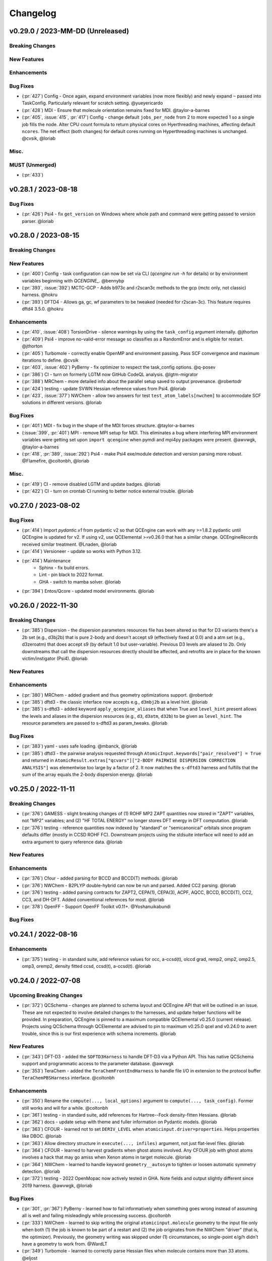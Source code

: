 Changelog
=========

.. vX.Y.0 / 2023-MM-DD (Unreleased)
.. --------------------
..
.. Breaking Changes
.. ++++++++++++++++
..
.. New Features
.. ++++++++++++
..
.. Enhancements
.. ++++++++++++
..
.. Bug Fixes
.. +++++++++
..
.. Misc.
.. +++++
..
.. MUST (Unmerged)
.. +++++++++++++++
..
.. WIP (Unmerged)
.. ++++++++++++++
.. - UNMERGED (:pr:`421`) GAMESS - error handling and memory @taylor-a-barnes
.. - UNSOLVED (:issue:`397`) extras failed


v0.29.0 / 2023-MM-DD (Unreleased)
--------------------

Breaking Changes
++++++++++++++++

New Features
++++++++++++

Enhancements
++++++++++++

Bug Fixes
+++++++++
- (:pr:`427`) Config - Once again, expand environment variables (now more flexibly) and newly expand ``~``
  passed into TaskConfig. Particularly relevant for scratch setting. @yueyericardo
- (:pr:`428`) MDI - Ensure that molecule orientation remains fixed for MDI. @taylor-a-barnes
- (:pr:`405`, :issue:`415`, :pr:`417`) Config - change default ``jobs_per_node`` from 2 to more expected 1
  so a single job fills the node. Alter CPU count formula to return physical cores on Hyerthreading
  machines, affecting default ``ncores``. The net effect (both changes) for default cores running on
  Hyperthreading machines is unchanged. @cvsik, @loriab

Misc.
+++++

MUST (Unmerged)
+++++++++++++++
- (:pr:`433`)


v0.28.1 / 2023-08-18
--------------------

Bug Fixes
+++++++++
- (:pr:`426`) Psi4 - fix ``get_version`` on Windows where whole path and command were getting passed to version parser. @loriab


v0.28.0 / 2023-08-15
--------------------

Breaking Changes
++++++++++++++++

New Features
++++++++++++
- (:pr:`400`) Config - task configuration can now be set via CLI (`qcengine run -h` for details) or
  by environment variables beginning with `QCENGINE_`. @bennybp
- (:pr:`393`, :issue:`392`) MCTC-GCP - Adds b973c and r2scan3c methods to the gcp (mctc only, not classic) harness. @hokru
- (:pr:`393`) DFTD4 - Allows ga, gc, wf parameters to be tweaked (needed for r2scan-3c). This feature requires dftd4 3.5.0. @hokru

Enhancements
++++++++++++
- (:pr:`410`, :issue:`408`) TorsionDrive - silence warnings by using the ``task_config`` argument internally. @jthorton
- (:pr:`409`) Psi4 - improve no-valid-error message so classifies as a RandomError and is eligible for
  restart. @jthorton
- (:pr:`405`) Turbomole - correctly enable OpenMP and environment passing. Pass SCF convergence and
  maximum iterations to define. @cvsik
- (:pr:`403`, :issue:`402`) PyBerny - fix optimizer to respect the task_config options. @q-posev
- (:pr:`386`) CI - turn on formerly LGTM now GitHub CodeQL analysis. @lgtm-migrator
- (:pr:`388`) MRChem - more detailed info about the parallel setup saved to output provenance. @robertodr
- (:pr:`424`) testing - update SVWN Hessian reference values from Psi4. @loriab
- (:pr:`423`, :issue:`377`) NWChem - allow two answers for test ``test_atom_labels[nwchem]`` to accommodate SCF
  solutions in different versions. @loriab

Bug Fixes
+++++++++
- (:pr:`401`) MDI - fix bug in the shape of the MDI forces structure. @taylor-a-barnes
- (:issue:`399`, :pr:`401`) MPI - remove MPI setup for MDI. This eliminates a bug where interfering
  MPI environment variables were getting set upon ``import qcengine`` when pymdi and mpi4py packages
  were present. @awvwgk, @taylor-a-barnes
- (:pr:`418`, :pr:`389`, :issue:`292`) Psi4 - make Psi4 exe/module detection and version parsing more robust. @Flamefire, @coltonbh, @loriab

Misc.
+++++
- (:pr:`419`) CI - remove disabled LGTM and update badges. @loriab
- (:pr:`422`) CI - turn on crontab CI running to better notice external trouble. @loriab


v0.27.0 / 2023-08-02
--------------------

Bug Fixes
+++++++++
- (:pr:`414`) Import `pydantic.v1` from pydantic v2 so that QCEngine can work with any >=1.8.2 pydantic
  until QCEngine is updated for v2. If using v2, use QCElemental >=v0.26.0 that has a similar change.
  QCEngineRecords received similar treatment. @Lnaden, @loriab
- (:pr:`414`) Versioneer - update so works with Python 3.12.
- (:pr:`414`) Maintenance
   - Sphinx - fix build errors.
   - Lint - pin black to 2022 format.
   - GHA - switch to mamba solver. @loriab
- (:pr:`394`) Entos/Qcore - updated model environments. @loriab


v0.26.0 / 2022-11-30
--------------------

Breaking Changes
++++++++++++++++

- (:pr:`385`) Dispersion - the dispersion parameters resources file has been altered so that for D3 variants there's a
  2b set (e.g., d3bj2b) that is pure 2-body and doesn't accept s9 (effectively fixed at 0.0) and a atm set (e.g.,
  d3zeroatm) that does accept s9 (by default 1.0 but user-variable). Previous D3 levels are aliased to 2b. Only
  downstreams that call the dispersion resources directly should be affected, and retrofits are in place for the known
  victim/instigator (Psi4). @loriab

New Features
++++++++++++

Enhancements
++++++++++++
- (:pr:`380`) MRChem - added gradient and thus geometry optimizations support. @robertodr
- (:pr:`385`) dftd3 - the classic interface now accepts e.g., ``d3mbj2b`` as a level hint. @loriab
- (:pr:`385`) s-dftd3 - added keyword ``apply_qcengine_aliases`` that when True and ``level_hint`` present allows the
  levels and aliases in the dispersion resources (e.g., ``d3``, ``d3atm``, ``d32b``) to be given as ``level_hint``. The
  resource parameters are passed to s-dftd3 as param_tweaks. @loriab

Bug Fixes
+++++++++
- (:pr:`383`) yaml - uses safe loading. @mbanck, @loriab
- (:pr:`385`) dftd3 - the pairwise analysis requested through ``AtomicInput.keywords["pair_resolved"] = True`` and
  returned in ``AtomicResult.extras["qcvars"]["2-BODY PAIRWISE DISPERSION CORRECTION ANALYSIS"]`` was elementwise too
  large by a factor of 2. It now matches the ``s-dftd3`` harness and fulfills that the sum of the array equals the
  2-body dispersion energy. @loriab


v0.25.0 / 2022-11-11
--------------------

Breaking Changes
++++++++++++++++
- (:pr:`376`) GAMESS - slight breaking changes of (1) ROHF MP2 ZAPT quantities now stored in "ZAPT" variables, not "MP2"
  variables; and (2) "HF TOTAL ENERGY" no longer stores DFT energy in DFT computation. @loriab
- (:pr:`376`) testing - reference quantities now indexed by "standard" or "semicanonical" orbitals since program defaults
  differ (mostly in CCSD ROHF FC). Downstream projects using the stdsuite interface will need to add an extra argument to query
  reference data. @loriab

New Features
++++++++++++

Enhancements
++++++++++++
- (:pr:`376`) Cfour - added parsing for BCCD and BCCD(T) methods. @loriab
- (:pr:`376`) NWChem - B2PLYP double-hybrid can now be run and parsed. Added CC2 parsing. @loriab
- (:pr:`376`) testing - added parsing contracts for ZAPT2, CEPA(1), CEPA(3), ACPF, AQCC, BCCD, BCCD(T), CC2, CC3, and DH-DFT. Added conventional references for most. @loriab
- (:pr:`378`) OpenFF - Support OpenFF Toolkit v0.11+. @Yoshanuikabundi

Bug Fixes
+++++++++


v0.24.1 / 2022-08-16
--------------------

Enhancements
++++++++++++
- (:pr:`375`) testing - in standard suite, add reference values for occ, a-ccsd(t), olccd grad, remp2, omp2, omp2.5, omp3, oremp2, density fitted ccsd, ccsd(t), a-ccsd(t). @loriab


v0.24.0 / 2022-07-08
--------------------

Upcoming Breaking Changes
+++++++++++++++++++++++++
- (:pr:`372`) QCSchema - changes are planned to schema layout and QCEngine API that will be outlined in an issue. These are not expected to involve detailed changes to the harnesses, and update helper functions will be provided. In preparation, QCEngine is pinned to a maximum compatible QCElemental v0.25.0 (current release). Projects using QCSchema through QCElemental are advised to pin to maximum v0.25.0 qcel and v0.24.0 to avert trouble, since this is our first experience with schema increments. @loriab

New Features
++++++++++++
- (:pr:`343`) DFT-D3 - added the ``SDFTD3Harness`` to handle DFT-D3 via a Python API. This has native QCSchema support and programmatic access to the parameter database. @awvwgk
- (:pr:`353`) TeraChem - added the ``TeraChemFrontEndHarness`` to handle file I/O in extension to the protocol buffer ``TeraChemPBSHarness`` interface. @coltonbh

Enhancements
++++++++++++
- (:pr:`350`) Rename the ``compute(..., local_options)`` argument to ``compute(..., task_config)``. Former still works and will for a while. @coltonbh
- (:pr:`361`) testing - in standard suite, add references for Hartree--Fock density-fitten Hessians. @loriab
- (:pr:`362`) docs - update setup with theme and fuller information on Pydantic models. @loriab
- (:pr:`363`) CFOUR - learned not to set ``DERIV_LEVEL`` when ``atomicinput.driver=properties``. Helps properties like DBOC. @loriab
- (:pr:`363`) Allow directory structure in ``execute(..., infiles)`` argument, not just flat-level files. @loriab
- (:pr:`364`) CFOUR - learned to harvest gradients when ghost atoms involved. Any CFOUR job with ghost atoms involves a hack that may go amiss when Xenon atoms in target molecule. @loriab
- (:pr:`364`) NWChem - learned to handle keyword ``geometry__autosym`` to tighten or loosen automatic symmetry detection. @loriab
- (:pr:`372`) testing - 2022 OpenMopac now actively tested in GHA. Note fields and output slightly different since 2019 harness. @awvwgk, @loriab

Bug Fixes
+++++++++
- (:pr:`301`, :pr:`367`) PyBerny - learned how to fail informatively when something goes wrong instead of assuming all is well and failing misleadingly while processing success. @coltonbh
- (:pr:`333`) NWChem - learned to skip writing the original ``atomicinput.molecule`` geometry to the input file only when both (1) the job is known to be part of a restart and (2) the job originates from the NWChem "driver" (that is, the optimizer). Previously, the geometry writing was skipped under (1) circumstances, so single-point e/g/h didn't have a geometry to work from. @WardLT
- (:pr:`349`) Turbomole - learned to correctly parse Hessian files when molecule contains more than 33 atoms. @eljost

Misc.
+++++
- (:pr:`354`, :pr:`356`, :pr:`361`, :pr:`366`, :pr:`368`) CI updates and fixes and changelog. @coltonbh, @loriab


v0.23.0 / 2022-03-10
--------------------

Enhancements
++++++++++++
- (:pr:`351`) Torsiondrive procedure refactored to make it easier for users to implement a parallel version via subclassing and overwriting the `_spawn_optimizations` method. @jthorton


v0.22.0 / 2022-01-25
--------------------

Bug Fixes
+++++++++
- (:pr:`338`) Correctly export version to tarballs created by git-archive. @mbanck, @loriab
- (:pr:`339`) QCEngine now tolerant of `cpuinfo` failure to populate `brand_raw`, `brand`. @dotsdl, @loriab, @WardLT


v0.21.0 / 2021-11-22
--------------------

Enhancements
++++++++++++
- (:pr:`321`) CFOUR, GAMESS, NWChem, Psi4, DFTD3, MP2D, gCP - learned to return certain native text
  files under control of the ``native_files`` protocol. GAMESS users are strongly advised to at
  least set ``protocols.native_files = "input"`` so that the job is reproducible. @loriab
- (:pr:`325`) Torsiondrive - learned to use multiple molecules as input to torsiondrives. @jthorton
- (:pr:`327`) TorchANI - learned to use GPUs if available. @kexul
- (:pr:`330`, :pr:`332`) NWChem - learned to restart from existing scratch if QCEngine is killed. @WardLT


v0.20.1 / 2021-10-08
--------------------

Bug Fixes
+++++++++

- (:pr:`322`) Psi4 - allowed more test cases with gradients and Hessians after a compatibility PR started
  saving them. @loriab
- (:pr:`323`) Turbomole - learned to store calcinfo_natom so that gradients and Hessians can be computed
  after QCElemental started using that quantity for shape checking in
  [v0.22.0](https://github.com/MolSSI/QCElemental/blob/master/docs/source/changelog.rst#0220--2021-08-26)
  @eljost


v0.20.0 / 2021-10-01
--------------------

New Features
++++++++++++
- (:pr:`305`) TorsionDrive - new procedure to automate constrained optimizations along a geometry
  grid. Akin to the longstanding QCFractal TorsionDrive service. @SimonBoothroyd

Enhancements
++++++++++++
- (:pr:`307`) NWChem - learns to automatically increase the number of iterations when SCF, CC, etc.
  fails to converge. @WardLT
- (:pr:`309`) ``qcengine info`` learned to print the location of found CMS programs, and geometric,
  OpenMM, and RDKit learned to return their versions. @loriab
- (:pr:`311`) CFOUR, GAMESS, NWChem harnesses learned to notice which internal module performs a calc
  (e.g., tce/cc for NWChem) and to store it in ``AtomicResult.provenance.module``. Psi4 already does
  this. @loriab
- (:pr:`312`) CFOUR, GAMESS, NWChem harnesses learned to run and harvest several new methods in the
  MP, CC, CI, DFT families. @loriab
- (:pr:`316`) Config - ``TaskConfig`` learned a new field ``scratch_messy`` to instruct a
  ``qcng.compute()`` run to not clean up the scratch directory at the end. @loriab
- (:pr:`316`) GAMESS - harness learned to obey ncores and scratch_messy local_config options. When
  ``ncores > 1``, the memory option is partitioned into replicated and non after exetyp=check trials. @loriab
- (:pr:`316`) Psi4 - harness learned to obey scratch_messy and memory local_config options. Memory
  was previously off by a little (GB vs GiB). @loriab
- (:pr:`316`) CFOUR - harness learned to obey scratch_messy and memory local_config options. Memory
  was previously off by a little. @loriab
- (:pr:`316`) NWChem - harness learned to obey scratch_messy and memory local_config options. Memory
  was previously very off for v7. @loriab
- (:pr:`315`) CFOUR, GAMESS, NWChem -- learned to return in AtomicInput or program native orientation
  depending on fix_com & fix_orientation= T or F. Psi4 already did this. Previously these three
  always returned AtomicInput orientation. Note that when returning program native orientation, the
  molecule is overwritten, so AtomicResult is not a superset of AtomicInput. @loriab
- (:pr:`315`) CFOUR, GAMESS, NWChem -- learned to harvest gradients and Hessians. @loriab
- (:pr:`317`) Docs - start "new harness" docs, so contributors have a coarse roadmap. @loriab
- (:pr:`318`) Docs - documentation is now served from https://molssi.github.io/QCEngine/ and built
  by https://github.com/MolSSI/QCEngine/blob/master/.github/workflows/CI.yml .
  https://qcengine.readthedocs.io/en/latest/ will soon be retired. @loriab
- (:pr:`320`) CFOUR, NWChem -- learned to run with ghost atoms, tentatively. @loriab

Bug Fixes
+++++++++
- (:pr:`313`, :pr:`319`) OpenMM - accommocate both old and new simtk/openmm import patterns. @dotsdl


v0.19.0 / 2021-05-16
--------------------

New Features
++++++++++++
- (:pr:`290`) MCTC-GCP - harness for new implementation of gCP, `mctc-gcp`, whose cmdline interface is drop-in replacement. @loriab
- (:pr:`291`) DFTD4 - new harness for standalone DFT-D4 executable. @awvwgk
- (:pr:`289`) TeraChem - new harness for TeraChem Protocol Buffer Server mode. @coltonbh

Enhancements
++++++++++++
- (:pr:`288`) GAMESS, Cfour, NWChem - add calcinfo harvesting, HF and MP2 gradient harvesting. @loriab

Bug Fixes
+++++++++
- (:pr:`288`) Avert running model.basis = BasisSet schema even though they validate. @loriab
- (:pr:`294`) NWChem - fixed bug where was retrieving only the first step in a geometry relaxation with line-search off. @WardLT
- (:pr:`297`) MDI - Update interface for v1.2. @loriab


v0.18.0 / 2021-02-16
--------------------

New Features
++++++++++++
- (:pr:`206`) OptKing - new procedure harness for OptKing optimizer. @AlexHeide
- (:pr:`269`) MRChem - new multiresolution chemistry program harness. @robertodr
- (:pr:`277`) ADCC - new program harness for ADC-connect. (Requires Psi4 for SCF.) @maxscheurer
- (:pr:`278`) gCP - new program harness for geometric counterpoise. @hokru
- (:pr:`280`) Add framework to register identifying known outfile errors, modify input schema, and rerun. @WardLT
- (:pr:`281`) NWChem - new procedure harness to use NWChem's DRIVER geometry optimizer with NWChem's program harness gradients. @WardLT
- (:pr:`282`) DFTD3 - added D3m and D3m(bj) parameters for SAPT0/HF. Allow pairwise analysis to be returned. @jeffschriber

Enhancements
++++++++++++
- (:pr:`274`) Entos/Qcore - renamed harness and updated to new Python bindings. @dgasmith
- (:pr:`283`) OpenMM - transition harness from `openforcefield` packages on omnia channel to `openff.toolkit` packages on conda-forge channel. @SimonBoothroyd
- (:pr:`286`, :pr:`287`) CI - moves from Travis-CI to GHA for open-source testing. @loriab

Bug Fixes
+++++++++
- (:pr:`273`) TeraChem - fixed bug of missing method field. @stvogt


v0.17.0 / 2020-10-02
--------------------

New Features
++++++++++++
- (:pr:`262`) Add project authors information. @loriab

Enhancements
++++++++++++
- (:pr:`264`) Turbomole - add analytic and finite difference Hessians. @eljost
- (:pr:`266`) Psi4- error messages from Psi4Harness no longer swallowed by `KeyError`. @dotsdl

Bug Fixes
+++++++++
- (:pr:`264`) Turbomole - fix output properties handling. @eljost
- (:pr:`265`) xtb - ensure extra tags are preserved in XTB harness. @WardLT
- (:pr:`270`) TorchANI - now lazily loads models as requested for compute. @dotsdl


v0.16.0 / 2020-08-19
--------------------

New Features
++++++++++++

Enhancements
++++++++++++
- (:pr:`241`) NWChem - improved performance by turning on ``atoms_map=True``, which does seem to be true. @WardLT
- (:pr:`257`) TorchANI - learned the ANI2x model and to work with v2. @farhadrgh
- (:pr:`259`) Added MP2.5 & MP3 energies and HF, MP2.5, MP3, LCCD gradients reference data to stdsuite. @loriab
- (:pr:`261`) Q-Chem - learned to return more informative Provenance, learned to work with v5.1. @loriab
- (:pr:`263`) NWChem - learned how to turn off automatic Z-Matrix coordinates with ``geometry__noautoz = True``. @WardLT

Bug Fixes
+++++++++
- (:pr:`261`) Molpro - learned to error cleanly if version too old for XML parsing. @loriab
- (:pr:`261`) Q-Chem - learned to extract version from output file instead of ``qchem -h`` since command isn't available
  from a source install. @loriab


v0.15.0 / 2020-06-26
--------------------

New Features
++++++++++++
- (:pr:`232`) PyBerny - new geometry optimizer procedure harness. @jhrmnn
- (:pr:`238`) Set up testing infrastructure, "stdsuite", where method reference values and expected results names (e.g.,
  total energy and correlation energy from MP2) are stored here in QCEngine but may be used from anywhere (presently,
  Psi4). Earlier MP2 and CCSD tests here converted to new scheme, removing ``test_standard_suite_mp2.py`` and ``ccsd``.
- (:pr:`249`, :pr:`254`) XTB - new harness for xtb-python that natively speaks QCSchema. @awvwgk

Enhancements
++++++++++++
- (:pr:`230`) NWChem - improved dipole, HOMO, LUMO harvesting.
- (:pr:`233`) ``qcng.util.execute`` learned argument ``exit_code`` above which to fail, rather than just ``!= 0``.
- (:pr:`234`) MDI - harness updated to support release verion v1.0.0 .
- (:pr:`238`) Cfour, GAMESS, NWChem -- harnesses updated to collect available spin components for MP2 and CCSD.
  Also updated to set appropriate ``qcel.models.AtomicProperties`` from collected QCVariables.
- (:pr:`239`) OpenMM - OpenMM harness now looks for cmiles information in the
  molecule extras field when typing. Also we allow for the use of gaff
  forcefields. @jthorton
- (:pr:`243`) NWChem - more useful stdout error return.
- (:pr:`244`) Added CCSD(T), LCCD, and LCCSD reference data to stdsuite. @loriab
- (:pr:`246`) TorchANI - harness does not support v2 releases.
- (:pr:`251`) DFTD3 - added D3(0) and D3(BJ) parameters for PBE0-DH functional.

Bug Fixes
+++++++++
- (:pr:`244`) Psi4 - fixed bug in ``extras["psiapi"] == True`` mode where if calc failed, error not handled by QCEngine. @loriab
- (:pr:`245`) Added missing import to sys for ``test_standard_suite.py``. @sjrl
- (:pr:`248`) NWChem - fix HFexch specification bug.
- Psi4 -- QCFractal INCOMPLETE state bug https://github.com/MolSSI/QCEngine/issues/250 fixed by https://github.com/psi4/psi4/pull/1933 .
- (:pr:`253`) Make compatible with both py-cpuinfo 5 & 6, fixing issue 252.


v0.14.0 / 2020-02-06
--------------------

New Features
++++++++++++
- (:pr:`212`) NWChem - Adds CI for the NWChem harness.
- (:pr:`226`) OpenMM - Moves the OpenMM harness to a canonical forcefield based method/basis language combination.
- (:pr:`228`) RDKit - Adds MMFF94 force field capabilities.

Enhancements
++++++++++++
- (:pr:`201`) Psi4 - ``psi4 --version`` collection to only grab the last line.
- (:pr:`202`) Entos - Adds wavefunction parsing.
- (:pr:`203`) NWChem - Parses DFT empirical dispersion energy.
- (:pr:`204`) NWChem - Allows custom DFT functionals to be run.
- (:pr:`205`) NWChem - Improved gradient output and added Hessian support for NWChem.
- (:pr:`215`) Psi4 - if Psi4 location can be found by either PATH or PYTHONPATH, harness sets up both subprocesses and API execution.
- (:pr:`215`) ``get_program`` shows the helpful "install this" messages from ``found()`` rather than just saying "cannot be found".

Bug Fixes
+++++++++
- (:pr:`199`) Fix typo breaking NWChem property parsing.
- (:pr:`215`) NWChem complains *before* a calculation if the necessary ``networkx`` package not available.
- (:pr:`207`) NWChem - Minor bug fixes for NWChem when more than core per MPI rank is used.
- (:pr:`209`) NWChem - Fixed missing extras tags in NWChem harness.


v0.13.0 / 2019-12-10
--------------------

New Features
++++++++++++
- (:pr:`151`) Adds a OpenMM Harness for evaluation of SMIRNOFF force fields.
- (:pr:`189`) General MPI support and MPI CLI generator.

Enhancements
++++++++++++
- (:pr:`175`) Allows specifications for ``nnodes`` to begin MPI support.
- (:pr:`177`) NWChem - Parsing updates including Hessian abilities.
- (:pr:`180`) GAMESS - Output properties improvements.
- (:pr:`181`) NWChem - Output properties improvements.
- (:pr:`183`) Entos - Hessian and XTB support.
- (:pr:`185`) Entos - Improved subcommand support.
- (:pr:`187`) QChem - Support for raw log files without the binary file requirements and improved output properties support.
- (:pr:`188`) Automatic buffer reads to prevent deadlocking of process for very large outputs.
- (:pr:`194`) DFTD3 - Improved error message on failed evaluations.
- (:pr:`195`) Blackens the code base add GHA-based lint checks.

Bug Fixes
+++++++++
- (:pr:`179`) QChem - fixes print issue when driver is of an incorrect value.
- (:pr:`190`) Psi4 - fixes issues for methods without basis sets such as HF-3c.

v0.12.0 / 2019-11-13
--------------------

New Features
++++++++++++

- (:pr:`159`) Adds MolSSI Driver Interface support.
- (:pr:`160`) Adds Turbomole support.
- (:pr:`164`) Adds Q-Chem support.

Enhancements
++++++++++++

- (:pr:`155`) Support for Psi4 Wavefunctions using v1.4a2 or greater.
- (:pr:`162`) Adds test for geometry optimization with trajectory protocol truncation.
- (:pr:`167`) CFOUR and NWChem parsing improvements for CCSD(T) properties.
- (:pr:`168`) Standardizes on ``dispatch.out`` for the common output files.
- (:pr:`170`) Increases coverage and begins a common documentation page.
- (:pr:`171`) Add Molpro to the standard suite.
- (:pr:`172`) Models renamed according to https://github.com/MolSSI/QCElemental/issues/155, particularly ``ResultInput`` -> ``AtomicInput``, ``Result`` -> ``AtomicResult``, ``Optimization`` -> ``OptimizationResult``.

Bug Fixes
+++++++++


v0.11.0 / 2019-10-01
--------------------

New Features
++++++++++++

- (:pr:`162`) Adds a test to take advantage of Elemental's `Protocols <https://github.com/MolSSI/QCElemental/pull/140>`_.
  Although this PR does not technically change anything in Engine, bumping the minor version here allows
  upstream programs to note when this feature was available because the minimum version dependency on Elemental
  has been bumped as well.


Enhancements
++++++++++++

- (:pr:`143`) Updates to Entos and Molpro to allow Entos to execute functions from the Molpro Harness. Also helps
  the two drivers to conform to :pr:`86`.
- (:pr:`145`, :pr:`148`) Initial CLI tests have been added to help further ensure Engine is running proper.
- (:pr:`149`) The GAMESS Harness has been improved by adding testing.
- (:pr:`150`, :pr:`153`) TorchANI has been improved by adding a Hessian driver to it and additional information
  is returned in the ``extra`` field when ``energy`` is the driver.
  This also bumped the minimum version of TorchANI Engine supports from 0.5 to 0.9.
- (:pr:`154`) Molpro's harness has been improved to support ``callinfo_X`` properties, unrestricted HF and DFT
  calculations, and the initial support for parsing local correlation calculations.
- (:pr:`158`) Entos' output parsing has been improved to read the json dictionary produced by the program
  directly. Also updates the input file generation.
- (:pr:`161`) Updates MOPAC to have more sensible quantum-chemistry like keywords by default.

Bug Fixes
+++++++++
- (:pr:`156`) Fixed a compatibility bug in specific version of Intel-OpenMP by skipping version
  2019.5-281.
- (:pr:`161`) Improved error handling in MOPAC if the execution was incorrect.


v0.10.0 / 2019-08-25
--------------------

New Features
++++++++++++

- (:pr:`132`) Expands CLI for ``info``, ``run``, and ``run-procedure`` options.
- (:pr:`137`) A new CI pipeline through Azure has been developed which uses custom, private Docker images
  to house non-public code which will enable us to test Engine through integrated CI on these codes securely.
- (:pr:`140`) GAMESS, CFOUR, NWChem preliminary implementations.

Enhancements
++++++++++++

- (:pr:`138`) Documentation on Azure triggers.
- (:pr:`139`) Overhauls install documentation and clearly defines dev install vs production installs.



v0.9.0 / 2019-08-14
-------------------

New Features
++++++++++++

- (:pr:`120`) Engine now takes advantage of Elemental's new Msgpack serialization option for Models. Serialization
  defaults to msgpack when available (``conda install msgpack-python [-c conda-forge]``), falling back to JSON
  otherwise. This results in substantial speedups for both serialization and deserialization actions and should be a
  transparent replacement for users within Engine and Elemental themselves.

Enhancements
++++++++++++

- (:pr:`112`) The ``MolproHarness`` has been updated to handle DFT and CCSD(T) energies and gradients.
- (:pr:`116`) An environment context manager has been added to catch NumPy style parallelization with Python functions.
- (:pr:`117`) MOPAC and DFTD3 can now accept an ``extras`` field which can pass around additional
  data, conforming to the rest of the Harnesses.
- (:pr:`119`) Small visual improvements to the docs have been made.
- (:pr:`120`) Lists inside models are now generally converted to numpy arrays for internal storage to maximize the
  benefit of the new Msgpack feature from Elemental.
- (:pr:`133`) The GAMESS Harness now collects the CCSD as part of its output.

Bug Fixes
+++++++++

- (:pr:`127`) Removed unused imports from the NWChem Harvester module.
- (:pr:`129`) Missing type hints from the ``MolproHarness`` have been added.
- (:pr:`131`) A code formatting redundancy in the GAMESS input file parser has been removed.

v0.8.2 / 2019-07-25
-------------------

Bug Fixes
+++++++++

- (:pr:`114`) Make compute and compute_procedure not have required kwargs while debugging
  a Fractal serialization issue. This is intended to be a temporary change and likely reverted
  in a later release

v0.8.1 / 2019-07-22
-------------------

Enhancements
++++++++++++

- (:pr:`110`) Psi4's auto-retry exception handlers now catch more classes of random errors

Bug Fixes
+++++++++

- (:pr:`109`) Geometric auto-retry settings now correctly propagate through the base code.

v0.8.0 / 2019-07-19
-------------------

New Features
++++++++++++

- (:pr:`95`, :pr:`96`, :pr:`97`, and :pr:`98`) The NWChem interface from QCDB has been added.
  Thanks to @vivacebelles and @jygrace for this addition!
- (:pr:`100`) The MOPAC interface has now been added to QCEngine thanks help to from @godotalgorithm.

Enhancements
++++++++++++

- (:pr:`94`) The gradient and molecule parsed from a GAMESS calculation output file are now returned in ``parse_output``
- (:pr:`101`) Enabled extra files in TeraChem scratch folder to be requested by users, collected after program
  execution, and recorded in the ``Result`` object as extras.
- (:pr:`103`) Random errors can now be retried a finite, controllable number of times (current default is zero retries).
  Geometry optimizations automatically set retries to 2. This only impacts errors which are categorized as
  ``RandomError`` by QCEngine and all other errors are raised as normal.

Bug Fixes
+++++++++

- (:pr:`99`) QCEngine now manages an explicit folder for each Psi4 job to write into and passes the scratch directory
  via ``-s`` command line. This resolves a key mismatch which could cause an error.
- (:pr:`102`) DFTD3 errors are now correctly returned as a ``FailedOperation`` instead of a raw ``dict``.


v0.7.1 / 2019-06-18
-------------------

Bug Fixes
+++++++++

- (:pr:`92`) Added an ``__init__.py`` file to the ``programs/tests`` directory so they are correctly bundled with the
  package.


v0.7.0 / 2019-06-17
-------------------

Breaking Changes
++++++++++++++++

- (:pr:`85`) The resource file ``programs.dftd3.dashparam.py`` has relocated and renamed to
  ``programs.empirical_dispersion_resources.py``.
- (:pr:`89`) Function ``util.execute`` forgot str argument ``scratch_location`` and learned ``scratch_directory`` in
  the same role of existing directory within which temporary directories are created and cleaned up. Non-user-facing
  function ``util.scratch_directory`` renamed to ``util.temporary_directory``.

New Features
++++++++++++

- (:pr:`60`) WIP: QCEngine interface to GAMESS can run the program (after light editing of rungms)
  and parse selected output (HF, CC, FCI) into QCSchema.
- (:pr:`73`) WIP: QCEngine interface to CFOUR can run the program and parse a variety of output into QCSchema.
- (:pr:`59`, :pr:`71`, :pr:`75`, :pr:`76`, :pr:`78`, :pr:`88`) Molpro improvements: Molpro can be run by QCEngine; and
  the input generator and output parser now supports CCSD energy and gradient calculations. Large thanks to
  @sjrl for many of the improvements
- (:pr:`69`) Custom Exceptions have been added to QCEngine's returns which will make parsing and
  diagnosing them easier and more programmatic for codes which invoke QCEngine. Thanks to @dgasmith for implementation.
- (:pr:`82`) QCEngine interface to entos can create input files (dft energy and gradients), run the program,
  and parse the output.
- (:pr:`85`) MP2D interface switched to upstream repo (https://github.com/Chandemonium/MP2D v1.1) and now produces
  correct analytic gradients.

Enhancements
++++++++++++

- (:pr:`62`, :pr:`67`, :pr:`83`) A large block of TeraChem improvements thanks to @ffangliu contributions.
  Changed the input parser to call qcelemental to_string method with bohr unit, improved output of parser to turn stdout
  into Result, and modified how version is parsed.
- (:pr:`63`) QCEngine functions ``util.which``, ``util.which_version``, ``util.parse_version``, and
  ``util.safe_version`` removed after migrating to QCElemental.
- (:pr:`65`) Torchani can now handle the ANI1-x and ANI1-ccx models. Credit to @dgasmith for implementation
- (:pr:`74`) Removes caching and reduces pytorch overhead from Travis CI. Credit to @dgasmith for implementation
- (:pr:`77`) Rename ``ProgramExecutor`` to ``ProgramHarness`` and ``BaseProcedure`` to ``ProcedureHarness``.
- (:pr:`77`) Function ``util.execute(..., outfiles=[])`` learned to collect output files matching a globbed filename.
- (:pr:`81`) Function ``util.execute`` learned list argument ``as_binary`` to handle input or output
  files as binary rather than string.
- (:pr:`81`) Function ``util.execute`` learned bool argument ``scratch_exist_ok`` to run in a preexisting directory.
  This is handy for stringing together execute calls.
- (:pr:`84`) Function ``util.execute`` learned str argument ``scratch_suffix`` to identify temp dictionaries for debugging.
- (:pr:`90`) DFTD3 now supports preliminary parameters for zero and Becke-Johnson damping to use with SAPT0-D

Bug Fixes
+++++++++

- (:pr:`80`) Fix "psi4:qcvars" handling for older Psi4 versions.


v0.6.4 / 2019-03-21
-------------------

Bug Fixes
+++++++++

- (:pr:`54`) Psi4's Engine implementation now checks its key words in a case insensitive way to give the same value
  whether you called Psi4 or Engine to do the compute.
- (:pr:`55`) Fixed an error handling routine in Engine to match Psi4.
- (:pr:`56`) Complex inputs are now handled better through Psi4's wrapper which caused Engine to hang while trying
  to write to ``stdout``.


v0.6.3 / 2019-03-15
-------------------

New Features
++++++++++++

- (:pr:`28`) TeraChem is now a registered executor in Engine! Thanks to @ffangliu for implementing.
- (:pr:`46`) MP2D is now a registered executor in Engine! Thanks to @loriab for implementing.

Enhancements
++++++++++++

- (:pr:`46`) ``dftd3``'s workings received an overhaul. The ``mol`` keyword has been replaced with ``dtype=2``,
  full Psi4 support is now provided, and an MP2D interface has been added.

Bug Fixes
+++++++++

- (:pr:`50` and :pr:`51`) Executing Psi4 on a single node with multiprocessing is more stable because Psi4 temps are
  moved to scratch directories. This behavior is now better documented with an example as well.
- (:pr:`52`) Psi4 calls are now executed through the ``subprocess`` module to prevent possible multiprocessing issues
  and memory leak after thousands of runs. A trade off is this adds about 0.5 seconds to task start-up, but its safe.
  A future Psi4 release will correct this issue and the change can be reverted.


v0.6.2 / 2019-03-07
-------------------

Enhancements
++++++++++++

- (:pr:`38` and :pr:`39`) Documentation now pulls from the custom QC Archive Sphinx Theme, but can fall back to the standard
  RTD theme. This allows all docs across QCA to appear consistent with each other.
- (:pr:`43`) Added a base model for all ``Procedure`` objects to derive from. This allows
  procedures' interactions with compute programs to be more unified. This PR also ensured
  GeomeTRIC provides Provenance information.

Bug Fixes
+++++++++
- (:pr:`40`) This PR improved numerous back-end and testing quality of life aspects.
  Fixed ``setup.py`` to call ``pytest`` instead of ``unittest`` when running tests on install.
  Some conda packages for Travis-CI are cached to reduce the download time of the larger computation codes.
  Psi4 is now pinned to the 1.3 version to fix build-level pin of libint.
  Conda-build recipe removed to avoid possible confusion for everyone who isn't a Conda-Forge
  recipe maintainer. Tests now rely exclusively on the ``conda env`` setups.


v0.6.1 / 2019-02-20
-------------------

Bug Fixes
+++++++++

- (:pr:`37`) Fixed an issue where RDKit methods were not case agnostic.

v0.6.0 / 2019-02-28
-------------------

Breaking Changes
++++++++++++++++

- (:pr:`36`) **breaking change** Model objects are returned by default rather than a dictionary.

New Features
++++++++++++

- (:pr:`18`) Add the ``dftd3`` program to available computers.
- (:pr:`29`) Adds preliminary support for the ``Molpro`` compute engine.
- (:pr:`31`) Moves all computation to ``ProgramExecutor`` to allow for a more flexible input generation, execution, output parsing interface.
- (:pr:`32`) Adds a general ``execute`` process which safely runs subprocess jobs.

Enhancements
++++++++++++

- (:pr:`33`) Moves the ``dftd3`` executor to the new ``ProgramExecutor`` interface.
- (:pr:`34`) Updates models to the more strict QCElemental v0.3.0 model classes.
- (:pr:`35`) Updates CI to avoid pulling CUDA libraries for ``torchani``.
- (:pr:`36`) First pass at documentation.


v0.5.2 / 2019-02-13
-------------------

Enhancements
++++++++++++

- (:pr:`24`) Improves load times dramatically by delaying imports and cpuutils.
- (:pr:`25`) Code base linting.
- (:pr:`30`) Ensures Psi4 output is already returned and Pydantic v0.20+ changes.

v0.5.1 / 2019-01-29
-------------------

Enhancements
++++++++++++

- (:pr:`22`) Compute results are now returned as a dict of Python Primals which have
  been serialized-deserialized through Pydantic instead of returning un-processed Python objects
  or json-compatible string.

v0.5.0 / 2019-01-28
-------------------

New Features
++++++++++++

- (:pr:`8`) Adds the TorchANI program for ANI-1 like energies and potentials.
- (:pr:`16`) Adds QCElemental models based off QCSchema to QCEngine for both validation and object-based manipulation of input and output data.

Enhancements
++++++++++++

- (:pr:`14`) Migrates option to Pydantic objects for validation and creation.
- (:pr:`14`) Introduces NodeDescriptor (for individual node description) and JobConfig (individual job configuration) objects.
- (:pr:`17`) NodeDescriptor overhauled to work better with Parsl/Balsam/Dask/etc.
